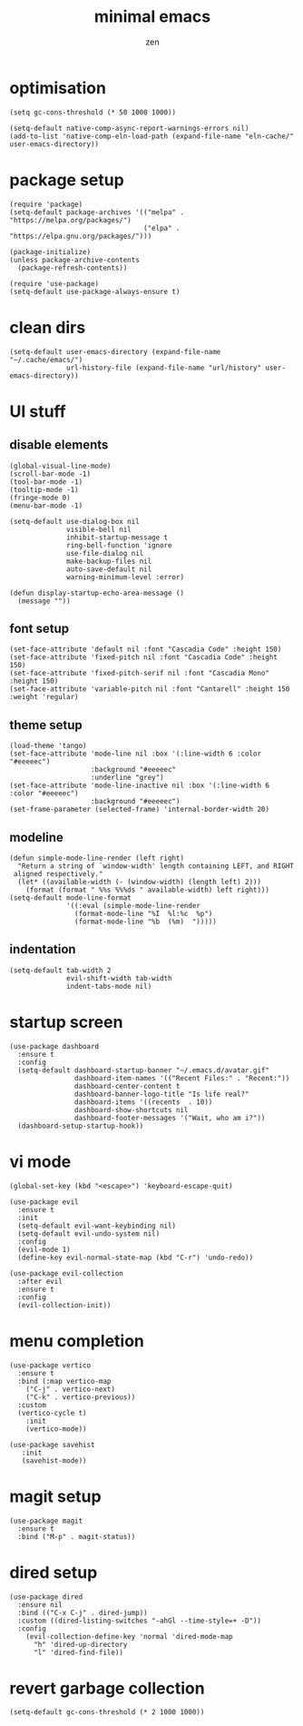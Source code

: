 #+TITLE: minimal emacs
#+AUTHOR: zen

* optimisation
#+begin_src elisp
  (setq gc-cons-threshold (* 50 1000 1000))

  (setq-default native-comp-async-report-warnings-errors nil)
  (add-to-list 'native-comp-eln-load-path (expand-file-name "eln-cache/" user-emacs-directory))
#+end_src

* package setup
#+begin_src elisp
  (require 'package)
  (setq-default package-archives '(("melpa" . "https://melpa.org/packages/")
                                   ("elpa" . "https://elpa.gnu.org/packages/")))

  (package-initialize)
  (unless package-archive-contents
    (package-refresh-contents))

  (require 'use-package)
  (setq-default use-package-always-ensure t)
#+end_src

* clean dirs
#+begin_src elisp
  (setq-default user-emacs-directory (expand-file-name "~/.cache/emacs/")
                url-history-file (expand-file-name "url/history" user-emacs-directory))
#+end_src

* UI stuff
** disable elements
#+begin_src elisp
  (global-visual-line-mode)
  (scroll-bar-mode -1)
  (tool-bar-mode -1)
  (tooltip-mode -1)
  (fringe-mode 0)
  (menu-bar-mode -1)

  (setq-default use-dialog-box nil
                visible-bell nil
                inhibit-startup-message t
                ring-bell-function 'ignore
                use-file-dialog nil
                make-backup-files nil
                auto-save-default nil
                warning-minimum-level :error)

  (defun display-startup-echo-area-message ()
    (message ""))
#+end_src

** font setup
#+begin_src elisp
  (set-face-attribute 'default nil :font "Cascadia Code" :height 150)
  (set-face-attribute 'fixed-pitch nil :font "Cascadia Code" :height 150)
  (set-face-attribute 'fixed-pitch-serif nil :font "Cascadia Mono" :height 150)
  (set-face-attribute 'variable-pitch nil :font "Cantarell" :height 150 :weight 'regular)
#+end_src

** theme setup
#+begin_src elisp
  (load-theme 'tango)
  (set-face-attribute 'mode-line nil :box '(:line-width 6 :color "#eeeeec")
                      :background "#eeeeec"
                      :underline "grey")
  (set-face-attribute 'mode-line-inactive nil :box '(:line-width 6 :color "#eeeeec")
                      :background "#eeeeec")
  (set-frame-parameter (selected-frame) 'internal-border-width 20)
#+end_src

** modeline
#+begin_src elisp
  (defun simple-mode-line-render (left right)
    "Return a string of `window-width' length containing LEFT, and RIGHT
   aligned respectively."
    (let* ((available-width (- (window-width) (length left) 2)))
      (format (format " %%s %%%ds " available-width) left right)))
  (setq-default mode-line-format
                '((:eval (simple-mode-line-render
                  (format-mode-line "%I  %l:%c  %p")
                  (format-mode-line "%b  (%m)  ")))))
#+end_src

** indentation
#+begin_src elisp
  (setq-default tab-width 2
                evil-shift-width tab-width
                indent-tabs-mode nil)
#+end_src

* startup screen
#+begin_src elisp
  (use-package dashboard
    :ensure t
    :config
    (setq-default dashboard-startup-banner "~/.emacs.d/avatar.gif"
                  dashboard-item-names '(("Recent Files:" . "Recent:"))
                  dashboard-center-content t
                  dashboard-banner-logo-title "Is life real?"
                  dashboard-items '((recents  . 10))
                  dashboard-show-shortcuts nil
                  dashboard-footer-messages '("Wait, who am i?"))
    (dashboard-setup-startup-hook))
#+end_src

* vi mode
#+begin_src elisp
  (global-set-key (kbd "<escape>") 'keyboard-escape-quit)

  (use-package evil
    :ensure t
    :init
    (setq-default evil-want-keybinding nil)
    (setq-default evil-undo-system nil)
    :config
    (evil-mode 1)
    (define-key evil-normal-state-map (kbd "C-r") 'undo-redo))

  (use-package evil-collection
    :after evil
    :ensure t
    :config
    (evil-collection-init))
#+end_src

* menu completion
#+begin_src elisp
  (use-package vertico
    :ensure t
    :bind (:map vertico-map
      ("C-j" . vertico-next)
      ("C-k" . vertico-previous))
    :custom
    (vertico-cycle t)
      :init
      (vertico-mode))

  (use-package savehist
     :init
     (savehist-mode))
#+end_src

* magit setup
#+begin_src elisp
  (use-package magit
    :ensure t
    :bind ("M-p" . magit-status))
#+end_src

* dired setup
#+begin_src elisp
  (use-package dired
    :ensure nil
    :bind (("C-x C-j" . dired-jump))
    :custom ((dired-listing-switches "-ahGl --time-style=+ -D"))
    :config
      (evil-collection-define-key 'normal 'dired-mode-map
        "h" 'dired-up-directory
        "l" 'dired-find-file))
#+end_src

* revert garbage collection
#+begin_src elisp
  (setq-default gc-cons-threshold (* 2 1000 1000))
#+end_src
